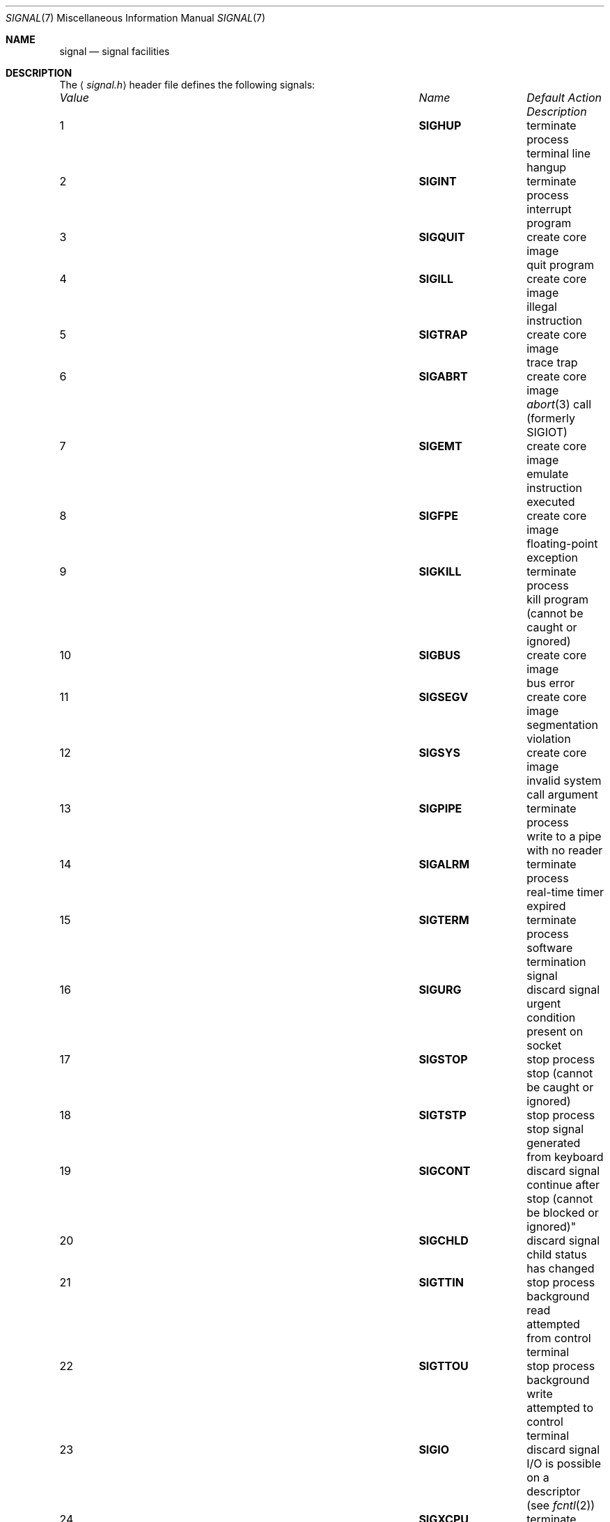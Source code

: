 .\"	$NetBSD: signal.7,v 1.12 2009/02/26 17:42:29 christos Exp $
.\"
.\" Copyright (c) 1999 The NetBSD Foundation, Inc.
.\" All rights reserved.
.\"
.\" Redistribution and use in source and binary forms, with or without
.\" modification, are permitted provided that the following conditions
.\" are met:
.\" 1. Redistributions of source code must retain the above copyright
.\"    notice, this list of conditions and the following disclaimer.
.\" 2. Redistributions in binary form must reproduce the above copyright
.\"    notice, this list of conditions and the following disclaimer in the
.\"    documentation and/or other materials provided with the distribution.
.\"
.\" THIS SOFTWARE IS PROVIDED BY THE NETBSD FOUNDATION, INC. AND CONTRIBUTORS
.\" ``AS IS'' AND ANY EXPRESS OR IMPLIED WARRANTIES, INCLUDING, BUT NOT LIMITED
.\" TO, THE IMPLIED WARRANTIES OF MERCHANTABILITY AND FITNESS FOR A PARTICULAR
.\" PURPOSE ARE DISCLAIMED.  IN NO EVENT SHALL THE FOUNDATION OR CONTRIBUTORS
.\" BE LIABLE FOR ANY DIRECT, INDIRECT, INCIDENTAL, SPECIAL, EXEMPLARY, OR
.\" CONSEQUENTIAL DAMAGES (INCLUDING, BUT NOT LIMITED TO, PROCUREMENT OF
.\" SUBSTITUTE GOODS OR SERVICES; LOSS OF USE, DATA, OR PROFITS; OR BUSINESS
.\" INTERRUPTION) HOWEVER CAUSED AND ON ANY THEORY OF LIABILITY, WHETHER IN
.\" CONTRACT, STRICT LIABILITY, OR TORT (INCLUDING NEGLIGENCE OR OTHERWISE)
.\" ARISING IN ANY WAY OUT OF THE USE OF THIS SOFTWARE, EVEN IF ADVISED OF THE
.\" POSSIBILITY OF SUCH DAMAGE.
.\"
.Dd February 26, 2009
.Dt SIGNAL 7
.Os
.Sh NAME
.Nm signal
.Nd signal facilities
.Sh DESCRIPTION
The
.Aq Pa signal.h
header file defines the following signals:
.Pp
.Bl -column "99" "SIGVTALARM" "terminate process" -compact
.It Em "Value" Ta Em "Name" Ta Em "Default Action" Ta Em "Description"
.It 1 Ta Li SIGHUP Ta "terminate process" Ta "terminal line hangup"
.It 2 Ta Li SIGINT Ta "terminate process" Ta "interrupt program"
.It 3 Ta Li SIGQUIT Ta "create core image" Ta "quit program"
.It 4 Ta Li SIGILL Ta "create core image" Ta "illegal instruction"
.It 5 Ta Li SIGTRAP Ta "create core image" Ta "trace trap"
.It 6 Ta Li SIGABRT Ta "create core image" Ta Xr abort 3
call (formerly
.Dv SIGIOT )
.It 7 Ta Li SIGEMT Ta "create core image" Ta "emulate instruction executed"
.It 8 Ta Li SIGFPE Ta "create core image" Ta "floating-point exception"
.It 9 Ta Li SIGKILL Ta "terminate process" Ta "kill program (cannot be caught or ignored)"
.It 10 Ta Li SIGBUS Ta "create core image" Ta "bus error"
.It 11 Ta Li SIGSEGV Ta "create core image" Ta "segmentation violation"
.It 12 Ta Li SIGSYS Ta "create core image" Ta "invalid system call argument"
.It 13 Ta Li SIGPIPE Ta "terminate process" Ta "write to a pipe with no reader"
.It 14 Ta Li SIGALRM Ta "terminate process" Ta "real-time timer expired"
.It 15 Ta Li SIGTERM Ta "terminate process" Ta "software termination signal"
.It 16 Ta Li SIGURG Ta "discard signal" Ta "urgent condition present on socket"
.It 17 Ta Li SIGSTOP Ta "stop process" Ta "stop (cannot be caught or ignored)"
.It 18 Ta Li SIGTSTP Ta "stop process" Ta "stop signal generated from keyboard"
.It 19 Ta Li SIGCONT Ta "discard signal" Ta "continue after stop (cannot be
blocked or ignored)"
.It 20 Ta Li SIGCHLD Ta "discard signal" Ta "child status has changed"
.It 21 Ta Li SIGTTIN Ta "stop process" Ta "background read attempted from control terminal"
.It 22 Ta Li SIGTTOU Ta "stop process" Ta "background write attempted to control terminal"
.It 23 Ta Li SIGIO Ta "discard signal" Ta "I/O is possible on a descriptor (see"
.Xr fcntl 2 )
.It 24 Ta Li SIGXCPU Ta "terminate process" Ta "CPU time limit exceeded (see"
.Xr setrlimit 2 )
.It 25 Ta Li SIGXFSZ Ta "terminate process" Ta "file size limit exceeded (see"
.Xr setrlimit 2 )
.It 26 Ta Li SIGVTALRM Ta "terminate process" Ta "virtual time alarm (see"
.Xr setitimer 2 )
.It 27 Ta Li SIGPROF Ta "terminate process" Ta "profiling timer alarm (see"
.Xr setitimer 2 )
.It 28 Ta Li SIGWINCH Ta "discard signal" Ta "window size change"
.It 29 Ta Li SIGINFO Ta "discard signal" Ta "status request from keyboard"
.It 30 Ta Li SIGUSR1 Ta "terminate process" Ta "user-defined signal 1"
.It 31 Ta Li SIGUSR2 Ta "terminate process" Ta "user-defined signal 2"
.It 32 Ta Li SIGPWR Ta "discard signal" Ta "power failure/restart"
.El
.Pp
A function that is async-signal-safe is either reentrant or
non-interruptible by signals.
This means that they can be used in
signal handlers
and in the child of threaded programs after doing
.Xr fork 2 .
.Pp
The following functions are async-signal-safe.
Any function not listed
below is unsafe to use in signal handlers.
.Pp
.Xr _Exit 2 ,
.Xr _exit 2 ,
.Xr abort 3 ,
.Xr accept 2 ,
.Xr access 2 ,
.\" .Xr aio_error
.\" .Xr aio_return
.\" .Xr aio_suspend
.Xr alarm 3 ,
.Xr bind 2 ,
.Xr cfgetispeed 3 ,
.Xr cfgetospeed 3 ,
.Xr cfsetispeed 3 ,
.Xr cfsetospeed 3 ,
.Xr chdir 2 ,
.Xr chmod 2 ,
.Xr chown 2 ,
.Xr clock_gettime 2 ,
.Xr close 2 ,
.Xr connect 2 ,
.Xr creat 3 ,
.Xr dup 2 ,
.Xr dup2 2 ,
.Xr execle 3 ,
.Xr execve 2 ,
.Xr fchmod 2 ,
.Xr fchown 2 ,
.Xr fcntl 2 ,
.Xr fdatasync 2 ,
.Xr fork 2 ,
.Xr fpathconf 2 ,
.Xr fstat 2 ,
.Xr fsync 2 ,
.Xr ftruncate 2 ,
.Xr getegid 2 ,
.Xr geteuid 2 ,
.Xr getgid 2 ,
.Xr getgroups 2 ,
.Xr getpeername 2 ,
.Xr getpgrp 2 ,
.Xr getpid 2 ,
.Xr getppid 2 ,
.Xr getsockname 2 ,
.Xr getsockopt 2 ,
.Xr getuid 2 ,
.Xr kill 2 ,
.Xr link 2 ,
.Xr listen 2 ,
.Xr lseek 2 ,
.Xr lstat 2 ,
.Xr mkdir 2 ,
.Xr mkfifo 2 ,
.Xr open 2 ,
.Xr pathconf 2 ,
.Xr pause 3 ,
.Xr pipe 2 ,
.Xr poll 2 ,
.\" .Xr posix_trace_event 2
.\" .Xr pselect 2
.Xr raise 3 ,
.Xr read 2 ,
.Xr readlink 2 ,
.Xr recv 2 ,
.Xr recvfrom 2 ,
.Xr recvmsg 2 ,
.Xr rename 2 ,
.Xr rmdir 2 ,
.Xr select 2 ,
.Xr sem_post 3 ,
.Xr send 2 ,
.Xr sendmsg 2 ,
.Xr sendto 2 ,
.Xr setgid 2 ,
.Xr setpgid 2 ,
.Xr setsid 2 ,
.Xr setsockopt 2 ,
.Xr setuid 2 ,
.Xr shutdown 2 ,
.Xr sigaction 2 ,
.Xr sigaddset 3 ,
.Xr sigdelset 3 ,
.Xr sigemptyset 3 ,
.Xr sigfillset 3 ,
.Xr sigismember 3 ,
.Xr sleep 3 ,
.Xr signal 3 ,
.Xr sigpause 3 ,
.Xr sigpending 2 ,
.Xr sigprocmask 2 ,
.\" .Xr sigqueue
.Xr sigset 3 ,
.Xr sigsuspend 2 ,
.Xr sockatmark 3 ,
.Xr socket 2 ,
.Xr socketpair 2 ,
.Xr stat 2 ,
.Xr symlink 2 ,
.Xr sysconf 3 ,
.Xr tcdrain 3 ,
.Xr tcflow 3 ,
.Xr tcflush 3 ,
.Xr tcgetattr 3 ,
.Xr tcgetpgrp 3 ,
.Xr tcsendbreak 3 ,
.Xr tcsetattr 3 ,
.Xr tcsetpgrp 3 ,
.Xr time 3 ,
.Xr timer_getoverrun 2 ,
.Xr timer_gettime 2 ,
.Xr timer_settime 2 ,
.Xr times 3 ,
.Xr umask 2 ,
.Xr uname 3 ,
.Xr unlink 2 ,
.Xr utime 3 ,
.Xr wait 2 ,
.Xr waitpid 2 ,
.Xr write 2 .
.Sh STANDARDS
These signals conform to
.St -p1003.1-90 ,
with the exception of
.Dv SIGTRAP ,
.Dv SIGEMT ,
.Dv SIGBUS ,
.Dv SIGSYS ,
.Dv SIGURG ,
.Dv SIGIO ,
.Dv SIGXCPU ,
.Dv SIGXFSZ ,
.Dv SIGVTALRM ,
.Dv SIGPROF ,
.Dv SIGWINCH ,
and
.Dv SIGINFO
which are Berkeley extensions (available on most
.Bx Ns \-derived
systems), and
.Dv SIGPWR
which comes from System V.
.Sh HISTORY
.Dv SIGPWR
was introduced in
.Nx 1.4 .
.Sh NOTES
The current
.Nx
kernel never generates the
.Dv SIGPWR
signal.
.Sh SEE ALSO
.Xr kill 1 ,
.Xr kill 2 ,
.Xr ptrace 2 ,
.Xr sigaction 2 ,
.Xr sigaltstack 2 ,
.Xr sigprocmask 2 ,
.Xr sigstack 2 ,
.Xr sigsuspend 2 ,
.Xr fpgetmask 3 ,
.Xr fpsetmask 3 ,
.Xr setjmp 3 ,
.Xr sigblock 3 ,
.Xr siginterrupt 3 ,
.Xr signal 3 ,
.Xr sigpause 3 ,
.Xr sigsetmask 3 ,
.Xr sigsetops 3 ,
.Xr tty 4
